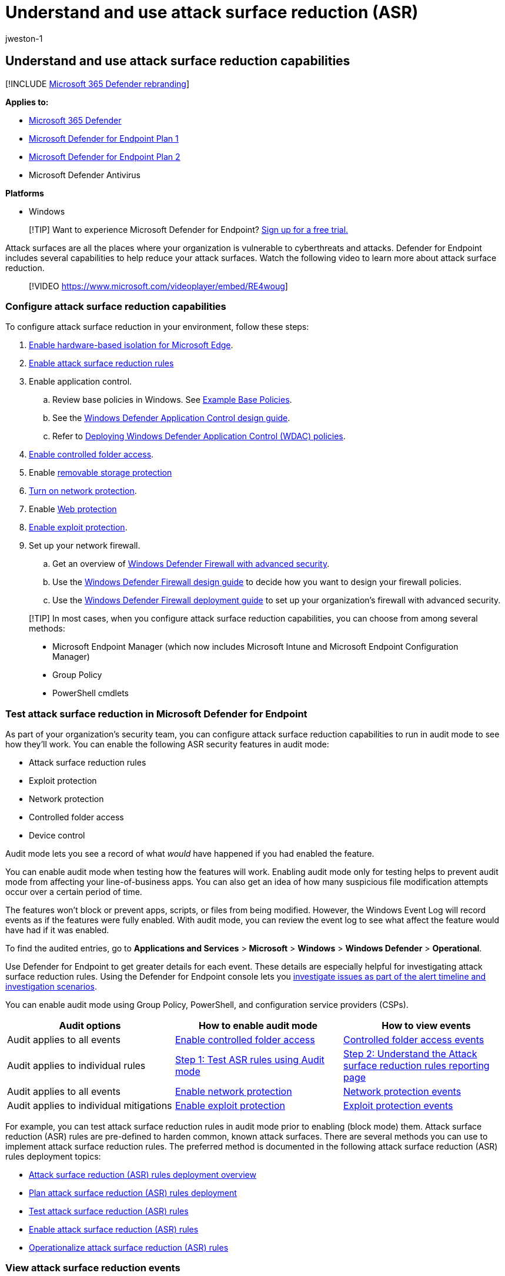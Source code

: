 = Understand and use attack surface reduction (ASR)
:audience: ITPro
:author: jweston-1
:description: Learn about the attack surface reduction capabilities of Microsoft Defender for Endpoint.
:experimental:
:keywords: asr, attack surface reduction, attack surface reduction rules, Microsoft Defender for Endpoint, microsoft defender, antivirus, av, windows defender
:manager: dansimp
:ms.author: v-jweston
:ms.collection: ["m365initiative-m365-defender", "M365-security-compliance"]
:ms.custom: asr
:ms.date: 05/16/2022
:ms.localizationpriority: medium
:ms.mktglfcycl: deploy
:ms.pagetype: security
:ms.reviewer:
:ms.service: microsoft-365-security
:ms.sitesec: library
:ms.subservice: mde
:ms.topic: conceptual
:search.appverid: met150

== Understand and use attack surface reduction capabilities

[!INCLUDE xref:../../includes/microsoft-defender.adoc[Microsoft 365 Defender rebranding]]

*Applies to:*

* https://go.microsoft.com/fwlink/?linkid=2118804[Microsoft 365 Defender]
* https://go.microsoft.com/fwlink/p/?linkid=2154037[Microsoft Defender for Endpoint Plan 1]
* https://go.microsoft.com/fwlink/p/?linkid=2154037[Microsoft Defender for Endpoint Plan 2]
* Microsoft Defender Antivirus

*Platforms*

* Windows

____
[!TIP] Want to experience Microsoft Defender for Endpoint?
https://signup.microsoft.com/create-account/signup?products=7f379fee-c4f9-4278-b0a1-e4c8c2fcdf7e&ru=https://aka.ms/MDEp2OpenTrial?ocid=docs-wdatp-exposedapis-abovefoldlink[Sign up for a free trial.]
____

Attack surfaces are all the places where your organization is vulnerable to cyberthreats and attacks.
Defender for Endpoint includes several capabilities to help reduce your attack surfaces.
Watch the following video to learn more about attack surface reduction.

____
[!VIDEO https://www.microsoft.com/videoplayer/embed/RE4woug]
____

=== Configure attack surface reduction capabilities

To configure attack surface reduction in your environment, follow these steps:

. link:/windows/security/threat-protection/microsoft-defender-application-guard/install-md-app-guard[Enable hardware-based isolation for Microsoft Edge].
. xref:attack-surface-reduction-rules-deployment.adoc[Enable attack surface reduction rules]
. Enable application control.
 .. Review base policies in Windows.
See link:/windows/security/threat-protection/windows-defender-application-control/example-wdac-base-policies[Example Base Policies].
 .. See the link:/windows/security/threat-protection/windows-defender-application-control/windows-defender-application-control-design-guide[Windows Defender Application Control design guide].
 .. Refer to link:/windows/security/threat-protection/windows-defender-application-control/windows-defender-application-control-deployment-guide[Deploying Windows Defender Application Control (WDAC) policies].
. xref:enable-controlled-folders.adoc[Enable controlled folder access].
. Enable xref:device-control-removable-storage-protection.adoc[removable storage protection]
. xref:enable-network-protection.adoc[Turn on network protection].
. Enable xref:web-protection-overview.adoc[Web protection]
. xref:enable-exploit-protection.adoc[Enable exploit protection].
. Set up your network firewall.
 .. Get an overview of link:/windows/security/threat-protection/windows-firewall/windows-firewall-with-advanced-security[Windows Defender Firewall with advanced security].
 .. Use the link:/windows/security/threat-protection/windows-firewall/windows-firewall-with-advanced-security-design-guide[Windows Defender Firewall design guide] to decide how you want to design your firewall policies.
 .. Use the link:/windows/security/threat-protection/windows-firewall/windows-firewall-with-advanced-security-deployment-guide[Windows Defender Firewall deployment guide] to set up your organization's firewall with advanced security.

____
[!TIP] In most cases, when you configure attack surface reduction capabilities, you can choose from among several methods:

* Microsoft Endpoint Manager (which now includes Microsoft Intune and Microsoft Endpoint Configuration Manager)
* Group Policy
* PowerShell cmdlets
____

=== Test attack surface reduction in Microsoft Defender for Endpoint

As part of your organization's security team, you can configure attack surface reduction capabilities to run in audit mode to see how they'll work.
You can enable the following ASR security features in audit mode:

* Attack surface reduction rules
* Exploit protection
* Network protection
* Controlled folder access
* Device control

Audit mode lets you see a record of what _would_ have happened if you had enabled the feature.

You can enable audit mode when testing how the features will work.
Enabling audit mode only for testing helps to prevent audit mode from affecting your line-of-business apps.
You can also get an idea of how many suspicious file modification attempts occur over a certain period of time.

The features won't block or prevent apps, scripts, or files from being modified.
However, the Windows Event Log will record events as if the features were fully enabled.
With audit mode, you can review the event log to see what affect the feature would have had if it was enabled.

To find the audited entries, go to *Applications and Services* > *Microsoft* > *Windows* > *Windows Defender* > *Operational*.

Use Defender for Endpoint to get greater details for each event.
These details are especially helpful for investigating attack surface reduction rules.
Using the Defender for Endpoint console lets you xref:investigate-alerts.adoc[investigate issues as part of the alert timeline and investigation scenarios].

You can enable audit mode using Group Policy, PowerShell, and configuration service providers (CSPs).

|===
| Audit options | How to enable audit mode | How to view events

| Audit applies to all events
| xref:enable-controlled-folders.adoc[Enable controlled folder access]
| link:evaluate-controlled-folder-access.md#review-controlled-folder-access-events-in-windows-event-viewer[Controlled folder access events]

| Audit applies to individual rules
| link:attack-surface-reduction-rules-deployment-test.md#step-1-test-asr-rules-using-audit[Step 1: Test ASR rules using Audit mode]
| link:attack-surface-reduction-rules-deployment-test.md#step-2-understand-the-asr-rules-reporting-page-in-the-microsoft-365-defender-portal[Step 2: Understand the Attack surface reduction rules reporting page]

| Audit applies to all events
| xref:enable-network-protection.adoc[Enable network protection]
| link:evaluate-network-protection.md#review-network-protection-events-in-windows-event-viewer[Network protection events]

| Audit applies to individual mitigations
| xref:enable-exploit-protection.adoc[Enable exploit protection]
| link:exploit-protection.md#review-exploit-protection-events-in-windows-event-viewer[Exploit protection events]
|===

For example, you can test attack surface reduction rules in audit mode prior to enabling (block mode) them.
Attack surface reduction (ASR) rules are pre-defined to harden common, known attack surfaces.
There are several methods you can use to implement attack surface reduction rules.
The preferred method is documented in the following attack surface reduction (ASR) rules deployment topics:

* xref:attack-surface-reduction-rules-deployment.adoc[Attack surface reduction (ASR) rules deployment overview]
* xref:attack-surface-reduction-rules-deployment-plan.adoc[Plan attack surface reduction (ASR) rules deployment]
* xref:attack-surface-reduction-rules-deployment-test.adoc[Test attack surface reduction (ASR) rules]
* xref:attack-surface-reduction-rules-deployment-implement.adoc[Enable attack surface reduction (ASR) rules]
* xref:attack-surface-reduction-rules-deployment-operationalize.adoc[Operationalize attack surface reduction (ASR) rules]

=== View attack surface reduction events

Review attack surface reduction events in Event Viewer to monitor what rules or settings are working.
You can also determine if any settings are too "noisy" or impacting your day to day workflow.

Reviewing events is handy when you're evaluating the features.
You can enable audit mode for features or settings, and then review what would have happened if they were fully enabled.

This section lists all the events, their associated feature or setting, and describes how to create custom views to filter to specific events.

Get detailed reporting into events, blocks, and warnings as part of Windows Security if you have an E5 subscription and use xref:microsoft-defender-endpoint.adoc[Microsoft Defender for Endpoint].

==== Use custom views to review attack surface reduction capabilities

Create custom views in the Windows Event Viewer to only see events for specific capabilities and settings.
The easiest way is to import a custom view as an XML file.
You can copy the XML directly from this page.

You can also manually navigate to the event area that corresponds to the feature.

===== Import an existing XML custom view

. Create an empty .txt file and copy the XML for the custom view you want to use into the .txt file.
Do this for each of the custom views you want to use.
Rename the files as follows (ensure you change the type from .txt to .xml):
 ** Controlled folder access events custom view: _cfa-events.xml_
 ** Exploit protection events custom view: _ep-events.xml_
 ** Attack surface reduction events custom view: _asr-events.xml_
 ** Network/ protection events custom view: _np-events.xml_
. Type *event viewer* in the Start menu and open *Event Viewer*.
. Select *Action* > *Import Custom View...*
+
____
[!div class="mx-imgBorder"] image:images/events-import.gif[Animation highlighting Import custom view on the left of the Even viewer window.]
____

. Navigate to where you extracted the XML file for the custom view you want and select it.
. Select *Open*.
. It will create a custom view that filters to only show the events related to that feature.

===== Copy the XML directly

. Type *event viewer* in the Start menu and open the Windows *Event Viewer*.
. On the left panel, under *Actions*, select *Create Custom View...*
+
____
[!div class="mx-imgBorder"] image:images/events-create.gif[Animation highlighting the create custom view option on the Event viewer window.]
____

. Go to the XML tab and select *Edit query manually*.
You'll see a warning that you can't edit the query using the *Filter* tab if you use the XML option.
Select *Yes*.
. Paste the XML code for the feature you want to filter events from into the XML section.
. Select *OK*.
Specify a name for your filter.
This creates a custom view that filters to only show the events related to that feature.

===== XML for attack surface reduction rule events

[,xml]
----
<QueryList>
  <Query Id="0" Path="Microsoft-Windows-Windows Defender/Operational">
   <Select Path="Microsoft-Windows-Windows Defender/Operational">*[System[(EventID=1121 or EventID=1122 or EventID=5007)]]</Select>
   <Select Path="Microsoft-Windows-Windows Defender/WHC">*[System[(EventID=1121 or EventID=1122 or EventID=5007)]]</Select>
  </Query>
</QueryList>
----

===== XML for controlled folder access events

[,xml]
----
<QueryList>
  <Query Id="0" Path="Microsoft-Windows-Windows Defender/Operational">
   <Select Path="Microsoft-Windows-Windows Defender/Operational">*[System[(EventID=1123 or EventID=1124 or EventID=5007)]]</Select>
   <Select Path="Microsoft-Windows-Windows Defender/WHC">*[System[(EventID=1123 or EventID=1124 or EventID=5007)]]</Select>
  </Query>
</QueryList>
----

===== XML for exploit protection events

[,xml]
----
<QueryList>
  <Query Id="0" Path="Microsoft-Windows-Security-Mitigations/KernelMode">
   <Select Path="Microsoft-Windows-Security-Mitigations/KernelMode">*[System[Provider[@Name='Microsoft-Windows-Security-Mitigations' or @Name='Microsoft-Windows-WER-Diag' or @Name='Microsoft-Windows-Win32k' or @Name='Win32k'] and ( (EventID &gt;= 1 and EventID &lt;= 24)  or EventID=5 or EventID=260)]]</Select>
   <Select Path="Microsoft-Windows-Win32k/Concurrency">*[System[Provider[@Name='Microsoft-Windows-Security-Mitigations' or @Name='Microsoft-Windows-WER-Diag' or @Name='Microsoft-Windows-Win32k' or @Name='Win32k'] and ( (EventID &gt;= 1 and EventID &lt;= 24)  or EventID=5 or EventID=260)]]</Select>
   <Select Path="Microsoft-Windows-Win32k/Contention">*[System[Provider[@Name='Microsoft-Windows-Security-Mitigations' or @Name='Microsoft-Windows-WER-Diag' or @Name='Microsoft-Windows-Win32k' or @Name='Win32k'] and ( (EventID &gt;= 1 and EventID &lt;= 24)  or EventID=5 or EventID=260)]]</Select>
   <Select Path="Microsoft-Windows-Win32k/Messages">*[System[Provider[@Name='Microsoft-Windows-Security-Mitigations' or @Name='Microsoft-Windows-WER-Diag' or @Name='Microsoft-Windows-Win32k' or @Name='Win32k'] and ( (EventID &gt;= 1 and EventID &lt;= 24)  or EventID=5 or EventID=260)]]</Select>
   <Select Path="Microsoft-Windows-Win32k/Operational">*[System[Provider[@Name='Microsoft-Windows-Security-Mitigations' or @Name='Microsoft-Windows-WER-Diag' or @Name='Microsoft-Windows-Win32k' or @Name='Win32k'] and ( (EventID &gt;= 1 and EventID &lt;= 24)  or EventID=5 or EventID=260)]]</Select>
   <Select Path="Microsoft-Windows-Win32k/Power">*[System[Provider[@Name='Microsoft-Windows-Security-Mitigations' or @Name='Microsoft-Windows-WER-Diag' or @Name='Microsoft-Windows-Win32k' or @Name='Win32k'] and ( (EventID &gt;= 1 and EventID &lt;= 24)  or EventID=5 or EventID=260)]]</Select>
   <Select Path="Microsoft-Windows-Win32k/Render">*[System[Provider[@Name='Microsoft-Windows-Security-Mitigations' or @Name='Microsoft-Windows-WER-Diag' or @Name='Microsoft-Windows-Win32k' or @Name='Win32k'] and ( (EventID &gt;= 1 and EventID &lt;= 24)  or EventID=5 or EventID=260)]]</Select>
   <Select Path="Microsoft-Windows-Win32k/Tracing">*[System[Provider[@Name='Microsoft-Windows-Security-Mitigations' or @Name='Microsoft-Windows-WER-Diag' or @Name='Microsoft-Windows-Win32k' or @Name='Win32k'] and ( (EventID &gt;= 1 and EventID &lt;= 24)  or EventID=5 or EventID=260)]]</Select>
   <Select Path="Microsoft-Windows-Win32k/UIPI">*[System[Provider[@Name='Microsoft-Windows-Security-Mitigations' or @Name='Microsoft-Windows-WER-Diag' or @Name='Microsoft-Windows-Win32k' or @Name='Win32k'] and ( (EventID &gt;= 1 and EventID &lt;= 24)  or EventID=5 or EventID=260)]]</Select>
   <Select Path="System">*[System[Provider[@Name='Microsoft-Windows-Security-Mitigations' or @Name='Microsoft-Windows-WER-Diag' or @Name='Microsoft-Windows-Win32k' or @Name='Win32k'] and ( (EventID &gt;= 1 and EventID &lt;= 24)  or EventID=5 or EventID=260)]]</Select>
   <Select Path="Microsoft-Windows-Security-Mitigations/UserMode">*[System[Provider[@Name='Microsoft-Windows-Security-Mitigations' or @Name='Microsoft-Windows-WER-Diag' or @Name='Microsoft-Windows-Win32k' or @Name='Win32k'] and ( (EventID &gt;= 1 and EventID &lt;= 24)  or EventID=5 or EventID=260)]]</Select>
  </Query>
</QueryList>
----

===== XML for network protection events

[,xml]
----
<QueryList>
 <Query Id="0" Path="Microsoft-Windows-Windows Defender/Operational">
  <Select Path="Microsoft-Windows-Windows Defender/Operational">*[System[(EventID=1125 or EventID=1126 or EventID=5007)]]</Select>
  <Select Path="Microsoft-Windows-Windows Defender/WHC">*[System[(EventID=1125 or EventID=1126 or EventID=5007)]]</Select>
 </Query>
</QueryList>
----

==== List of attack surface reduction events

All attack surface reduction events are located under menu:Applications and Services Logs[Microsoft > Windows] and then the folder or provider as listed in the following table.

You can access these events in Windows Event viewer:

. Open the *Start* menu and type *event viewer*, and then select the *Event Viewer* result.
. Expand menu:Applications and Services Logs[Microsoft > Windows] and then go to the folder listed under *Provider/source* in the table below.
. Double-click on the sub item to see events.
Scroll through the events to find the one you're looking.
+
image::images/event-viewer.gif[Animation showing using Event Viewer.]

{blank} +

'''

[cols=",,^,"]
|===
| Feature | Provider/source | Event ID | Description

| Exploit protection
| Security-Mitigations (Kernel Mode/User Mode)
| 1
| ACG audit

| Exploit protection
| Security-Mitigations (Kernel Mode/User Mode)
| 2
| ACG enforce

| Exploit protection
| Security-Mitigations (Kernel Mode/User Mode)
| 3
| Do not allow child processes audit

| Exploit protection
| Security-Mitigations (Kernel Mode/User Mode)
| 4
| Do not allow child processes block

| Exploit protection
| Security-Mitigations (Kernel Mode/User Mode)
| 5
| Block low integrity images audit

| Exploit protection
| Security-Mitigations (Kernel Mode/User Mode)
| 6
| Block low integrity images block

| Exploit protection
| Security-Mitigations (Kernel Mode/User Mode)
| 7
| Block remote images audit

| Exploit protection
| Security-Mitigations (Kernel Mode/User Mode)
| 8
| Block remote images block

| Exploit protection
| Security-Mitigations (Kernel Mode/User Mode)
| 9
| Disable win32k system calls audit

| Exploit protection
| Security-Mitigations (Kernel Mode/User Mode)
| 10
| Disable win32k system calls block

| Exploit protection
| Security-Mitigations (Kernel Mode/User Mode)
| 11
| Code integrity guard audit

| Exploit protection
| Security-Mitigations (Kernel Mode/User Mode)
| 12
| Code integrity guard block

| Exploit protection
| Security-Mitigations (Kernel Mode/User Mode)
| 13
| EAF audit

| Exploit protection
| Security-Mitigations (Kernel Mode/User Mode)
| 14
| EAF enforce

| Exploit protection
| Security-Mitigations (Kernel Mode/User Mode)
| 15
| EAF+ audit

| Exploit protection
| Security-Mitigations (Kernel Mode/User Mode)
| 16
| EAF+ enforce

| Exploit protection
| Security-Mitigations (Kernel Mode/User Mode)
| 17
| IAF audit

| Exploit protection
| Security-Mitigations (Kernel Mode/User Mode)
| 18
| IAF enforce

| Exploit protection
| Security-Mitigations (Kernel Mode/User Mode)
| 19
| ROP StackPivot audit

| Exploit protection
| Security-Mitigations (Kernel Mode/User Mode)
| 20
| ROP StackPivot enforce

| Exploit protection
| Security-Mitigations (Kernel Mode/User Mode)
| 21
| ROP CallerCheck audit

| Exploit protection
| Security-Mitigations (Kernel Mode/User Mode)
| 22
| ROP CallerCheck enforce

| Exploit protection
| Security-Mitigations (Kernel Mode/User Mode)
| 23
| ROP SimExec audit

| Exploit protection
| Security-Mitigations (Kernel Mode/User Mode)
| 24
| ROP SimExec enforce

| Exploit protection
| WER-Diagnostics
| 5
| CFG Block

| Exploit protection
| Win32K (Operational)
| 260
| Untrusted Font

| Network protection
| Windows Defender (Operational)
| 5007
| Event when settings are changed

| Network protection
| Windows Defender (Operational)
| 1125
| Event when Network protection fires in Audit-mode

| Network protection
| Windows Defender (Operational)
| 1126
| Event when Network protection fires in Block-mode

| Controlled folder access
| Windows Defender (Operational)
| 5007
| Event when settings are changed

| Controlled folder access
| Windows Defender (Operational)
| 1124
| Audited Controlled folder access event

| Controlled folder access
| Windows Defender (Operational)
| 1123
| Blocked Controlled folder access event

| Controlled folder access
| Windows Defender (Operational)
| 1127
| Blocked Controlled folder access sector write block event

| Controlled folder access
| Windows Defender (Operational)
| 1128
| Audited Controlled folder access sector write block event

| Attack surface reduction
| Windows Defender (Operational)
| 5007
| Event when settings are changed

| Attack surface reduction
| Windows Defender (Operational)
| 1122
| Event when rule fires in Audit-mode

| Attack surface reduction
| Windows Defender (Operational)
| 1121
| Event when rule fires in Block-mode
|===

____
[!NOTE] From the user's perspective, ASR Warn mode notifications are made as a Windows Toast Notification for attack surface reduction rules.

In ASR, Network Protection provides only Audit and Block modes.
____

=== Resources to learn more about attack surface reduction

As mentioned in the video, Defender for Endpoint includes several attack surface reduction capabilities.
Use the following resources to learn more:

|===
| Article | Description

| link:/windows/security/threat-protection/windows-defender-application-control/windows-defender-application-control[Application control]
| Use application control so that your applications must earn trust in order to run.

| xref:attack-surface-reduction-rules-reference.adoc[Attack surface reduction (ASR) rules reference]
| Provides details about each attack surface reduction rule.

| xref:attack-surface-reduction-rules-deployment.adoc[Attack surface reduction (ASR) rules deployment guide]
| Presents overview information and prerequisites for deploying attack surface reduction rules, followed by step-by-step guidance for testing (audit mode), enabling (block mode) and monitoring.

| xref:controlled-folders.adoc[Controlled folder access]
| Help prevent malicious or suspicious apps (including file-encrypting ransomware malware) from making changes to files in your key system folders (Requires Microsoft Defender Antivirus).

| xref:device-control-report.adoc[Device control]
| Protects against data loss by monitoring and controlling media used on devices, such as removable storage and USB drives, in your organization.

| xref:exploit-protection.adoc[Exploit protection]
| Help protect the operating systems and apps your organization uses from being exploited.
Exploit protection also works with third-party antivirus solutions.

| link:/windows/security/threat-protection/microsoft-defender-application-guard/md-app-guard-overview[Hardware-based isolation]
| Protect and maintain the integrity of a system as it starts and while it's running.
Validate system integrity through local and remote attestation.
Use container isolation for Microsoft Edge to help guard against malicious websites.

| xref:network-protection.adoc[Network protection]
| Extend protection to your network traffic and connectivity on your organization's devices.
(Requires Microsoft Defender Antivirus).

| xref:attack-surface-reduction-rules-deployment-test.adoc[Test attack surface reduction (ASR) rules]
| Provides steps to use audit mode to test attack surface reduction rules.

| xref:web-protection-overview.adoc[Web protection]
| Web protection lets you secure your devices against web threats and helps you regulate unwanted content.
|===
